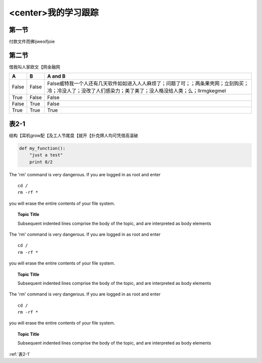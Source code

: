 <center>我的学习跟踪
===========================

第一节
---------------------

付款文件而佛ijweoifjoie



第二节
-------------------------------

借我叫人家欧文【网金融网


=====  =====  =======
A      B      A and B
=====  =====  =======
False  False  False威特我一个人还有几天软件如如进入人人麻烦了；问题了可；；两条果壳网；立刻购买；冷；冷没人了；没改了人们感染力；美了美了；没人格没给人类；么；llrmgkegmel
True   False  False
False  True   False
True   True   True
=====  =====  =======



.. _表2-1:

表2-1
----------------

结构【耳机grow配【及工人节尾盘【就开【扑克牌人均可凭借高温破

.. figure:: ./_static/logo.png
   :scale: 50 %
   :alt: map to buried treasure
   :name: 图一


.. code:: python

  def my_function():
      "just a test"
      print 8/2

.. compound::

   The 'rm' command is very dangerous.  If you are logged
   in as root and enter ::

       cd /
       rm -rf *

   you will erase the entire contents of your file system.

.. topic:: Topic Title

    Subsequent indented lines comprise
    the body of the topic, and are
    interpreted as body elements

.. compound::

   The 'rm' command is very dangerous.  If you are logged
   in as root and enter ::

       cd /
       rm -rf *

   you will erase the entire contents of your file system.

.. topic:: Topic Title

    Subsequent indented lines comprise
    the body of the topic, and are
    interpreted as body elements

.. compound::

   The 'rm' command is very dangerous.  If you are logged
   in as root and enter ::

       cd /
       rm -rf *

   you will erase the entire contents of your file system.

.. topic:: Topic Title

    Subsequent indented lines comprise
    the body of the topic, and are
    interpreted as body elements

:ref:`表2-1`


